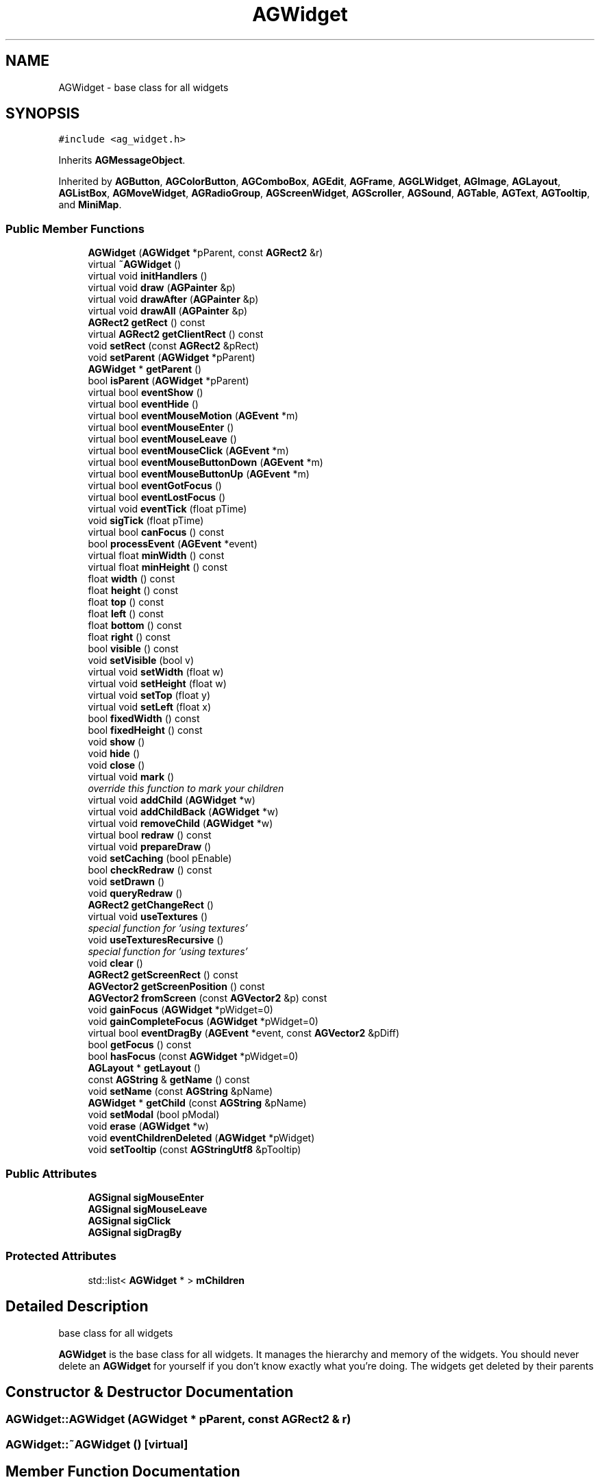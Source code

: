 .TH "AGWidget" 3 "27 Oct 2006" "Version 0.1.9" "Antargis" \" -*- nroff -*-
.ad l
.nh
.SH NAME
AGWidget \- base class for all widgets  

.PP
.SH SYNOPSIS
.br
.PP
\fC#include <ag_widget.h>\fP
.PP
Inherits \fBAGMessageObject\fP.
.PP
Inherited by \fBAGButton\fP, \fBAGColorButton\fP, \fBAGComboBox\fP, \fBAGEdit\fP, \fBAGFrame\fP, \fBAGGLWidget\fP, \fBAGImage\fP, \fBAGLayout\fP, \fBAGListBox\fP, \fBAGMoveWidget\fP, \fBAGRadioGroup\fP, \fBAGScreenWidget\fP, \fBAGScroller\fP, \fBAGSound\fP, \fBAGTable\fP, \fBAGText\fP, \fBAGTooltip\fP, and \fBMiniMap\fP.
.PP
.SS "Public Member Functions"

.in +1c
.ti -1c
.RI "\fBAGWidget\fP (\fBAGWidget\fP *pParent, const \fBAGRect2\fP &r)"
.br
.ti -1c
.RI "virtual \fB~AGWidget\fP ()"
.br
.ti -1c
.RI "virtual void \fBinitHandlers\fP ()"
.br
.ti -1c
.RI "virtual void \fBdraw\fP (\fBAGPainter\fP &p)"
.br
.ti -1c
.RI "virtual void \fBdrawAfter\fP (\fBAGPainter\fP &p)"
.br
.ti -1c
.RI "virtual void \fBdrawAll\fP (\fBAGPainter\fP &p)"
.br
.ti -1c
.RI "\fBAGRect2\fP \fBgetRect\fP () const "
.br
.ti -1c
.RI "virtual \fBAGRect2\fP \fBgetClientRect\fP () const "
.br
.ti -1c
.RI "void \fBsetRect\fP (const \fBAGRect2\fP &pRect)"
.br
.ti -1c
.RI "void \fBsetParent\fP (\fBAGWidget\fP *pParent)"
.br
.ti -1c
.RI "\fBAGWidget\fP * \fBgetParent\fP ()"
.br
.ti -1c
.RI "bool \fBisParent\fP (\fBAGWidget\fP *pParent)"
.br
.ti -1c
.RI "virtual bool \fBeventShow\fP ()"
.br
.ti -1c
.RI "virtual bool \fBeventHide\fP ()"
.br
.ti -1c
.RI "virtual bool \fBeventMouseMotion\fP (\fBAGEvent\fP *m)"
.br
.ti -1c
.RI "virtual bool \fBeventMouseEnter\fP ()"
.br
.ti -1c
.RI "virtual bool \fBeventMouseLeave\fP ()"
.br
.ti -1c
.RI "virtual bool \fBeventMouseClick\fP (\fBAGEvent\fP *m)"
.br
.ti -1c
.RI "virtual bool \fBeventMouseButtonDown\fP (\fBAGEvent\fP *m)"
.br
.ti -1c
.RI "virtual bool \fBeventMouseButtonUp\fP (\fBAGEvent\fP *m)"
.br
.ti -1c
.RI "virtual bool \fBeventGotFocus\fP ()"
.br
.ti -1c
.RI "virtual bool \fBeventLostFocus\fP ()"
.br
.ti -1c
.RI "virtual void \fBeventTick\fP (float pTime)"
.br
.ti -1c
.RI "void \fBsigTick\fP (float pTime)"
.br
.ti -1c
.RI "virtual bool \fBcanFocus\fP () const "
.br
.ti -1c
.RI "bool \fBprocessEvent\fP (\fBAGEvent\fP *event)"
.br
.ti -1c
.RI "virtual float \fBminWidth\fP () const "
.br
.ti -1c
.RI "virtual float \fBminHeight\fP () const "
.br
.ti -1c
.RI "float \fBwidth\fP () const "
.br
.ti -1c
.RI "float \fBheight\fP () const "
.br
.ti -1c
.RI "float \fBtop\fP () const "
.br
.ti -1c
.RI "float \fBleft\fP () const "
.br
.ti -1c
.RI "float \fBbottom\fP () const "
.br
.ti -1c
.RI "float \fBright\fP () const "
.br
.ti -1c
.RI "bool \fBvisible\fP () const "
.br
.ti -1c
.RI "void \fBsetVisible\fP (bool v)"
.br
.ti -1c
.RI "virtual void \fBsetWidth\fP (float w)"
.br
.ti -1c
.RI "virtual void \fBsetHeight\fP (float w)"
.br
.ti -1c
.RI "virtual void \fBsetTop\fP (float y)"
.br
.ti -1c
.RI "virtual void \fBsetLeft\fP (float x)"
.br
.ti -1c
.RI "bool \fBfixedWidth\fP () const "
.br
.ti -1c
.RI "bool \fBfixedHeight\fP () const "
.br
.ti -1c
.RI "void \fBshow\fP ()"
.br
.ti -1c
.RI "void \fBhide\fP ()"
.br
.ti -1c
.RI "void \fBclose\fP ()"
.br
.ti -1c
.RI "virtual void \fBmark\fP ()"
.br
.RI "\fIoverride this function to mark your children \fP"
.ti -1c
.RI "virtual void \fBaddChild\fP (\fBAGWidget\fP *w)"
.br
.ti -1c
.RI "virtual void \fBaddChildBack\fP (\fBAGWidget\fP *w)"
.br
.ti -1c
.RI "virtual void \fBremoveChild\fP (\fBAGWidget\fP *w)"
.br
.ti -1c
.RI "virtual bool \fBredraw\fP () const "
.br
.ti -1c
.RI "virtual void \fBprepareDraw\fP ()"
.br
.ti -1c
.RI "void \fBsetCaching\fP (bool pEnable)"
.br
.ti -1c
.RI "bool \fBcheckRedraw\fP () const "
.br
.ti -1c
.RI "void \fBsetDrawn\fP ()"
.br
.ti -1c
.RI "void \fBqueryRedraw\fP ()"
.br
.ti -1c
.RI "\fBAGRect2\fP \fBgetChangeRect\fP ()"
.br
.ti -1c
.RI "virtual void \fBuseTextures\fP ()"
.br
.RI "\fIspecial function for 'using textures' \fP"
.ti -1c
.RI "void \fBuseTexturesRecursive\fP ()"
.br
.RI "\fIspecial function for 'using textures' \fP"
.ti -1c
.RI "void \fBclear\fP ()"
.br
.ti -1c
.RI "\fBAGRect2\fP \fBgetScreenRect\fP () const "
.br
.ti -1c
.RI "\fBAGVector2\fP \fBgetScreenPosition\fP () const "
.br
.ti -1c
.RI "\fBAGVector2\fP \fBfromScreen\fP (const \fBAGVector2\fP &p) const "
.br
.ti -1c
.RI "void \fBgainFocus\fP (\fBAGWidget\fP *pWidget=0)"
.br
.ti -1c
.RI "void \fBgainCompleteFocus\fP (\fBAGWidget\fP *pWidget=0)"
.br
.ti -1c
.RI "virtual bool \fBeventDragBy\fP (\fBAGEvent\fP *event, const \fBAGVector2\fP &pDiff)"
.br
.ti -1c
.RI "bool \fBgetFocus\fP () const "
.br
.ti -1c
.RI "bool \fBhasFocus\fP (const \fBAGWidget\fP *pWidget=0)"
.br
.ti -1c
.RI "\fBAGLayout\fP * \fBgetLayout\fP ()"
.br
.ti -1c
.RI "const \fBAGString\fP & \fBgetName\fP () const "
.br
.ti -1c
.RI "void \fBsetName\fP (const \fBAGString\fP &pName)"
.br
.ti -1c
.RI "\fBAGWidget\fP * \fBgetChild\fP (const \fBAGString\fP &pName)"
.br
.ti -1c
.RI "void \fBsetModal\fP (bool pModal)"
.br
.ti -1c
.RI "void \fBerase\fP (\fBAGWidget\fP *w)"
.br
.ti -1c
.RI "void \fBeventChildrenDeleted\fP (\fBAGWidget\fP *pWidget)"
.br
.ti -1c
.RI "void \fBsetTooltip\fP (const \fBAGStringUtf8\fP &pTooltip)"
.br
.in -1c
.SS "Public Attributes"

.in +1c
.ti -1c
.RI "\fBAGSignal\fP \fBsigMouseEnter\fP"
.br
.ti -1c
.RI "\fBAGSignal\fP \fBsigMouseLeave\fP"
.br
.ti -1c
.RI "\fBAGSignal\fP \fBsigClick\fP"
.br
.ti -1c
.RI "\fBAGSignal\fP \fBsigDragBy\fP"
.br
.in -1c
.SS "Protected Attributes"

.in +1c
.ti -1c
.RI "std::list< \fBAGWidget\fP * > \fBmChildren\fP"
.br
.in -1c
.SH "Detailed Description"
.PP 
base class for all widgets 

\fBAGWidget\fP is the base class for all widgets. It manages the hierarchy and memory of the widgets. You should never delete an \fBAGWidget\fP for yourself if you don't know exactly what you're doing. The widgets get deleted by their parents 
.PP
.SH "Constructor & Destructor Documentation"
.PP 
.SS "AGWidget::AGWidget (\fBAGWidget\fP * pParent, const \fBAGRect2\fP & r)"
.PP
.SS "AGWidget::~AGWidget ()\fC [virtual]\fP"
.PP
.SH "Member Function Documentation"
.PP 
.SS "void AGWidget::addChild (\fBAGWidget\fP * w)\fC [virtual]\fP"
.PP
Reimplemented in \fBAGWindow\fP.
.SS "void AGWidget::addChildBack (\fBAGWidget\fP * w)\fC [virtual]\fP"
.PP
.SS "float AGWidget::bottom () const"
.PP
.SS "bool AGWidget::canFocus () const\fC [virtual]\fP"
.PP
Reimplemented in \fBAGButton\fP, and \fBAGEdit\fP.
.SS "bool AGWidget::checkRedraw () const"
.PP
.SS "void AGWidget::clear ()\fC [virtual]\fP"
.PP
Reimplemented from \fBAGRubyObject\fP.
.PP
Reimplemented in \fBAGComboBox\fP, and \fBAGEdit\fP.
.SS "void AGWidget::close ()"
.PP
Reimplemented in \fBAGWindow\fP.
.SS "void AGWidget::draw (\fBAGPainter\fP & p)\fC [virtual]\fP"
.PP
Reimplemented in \fBMiniMap\fP, \fBAGButton\fP, \fBAGCaption\fP, \fBAGColorButton\fP, \fBAGEdit\fP, \fBAGFrame\fP, \fBAGImage\fP, \fBAGListBox\fP, \fBAGMenu\fP, \fBAGMenuItem\fP, \fBAGScreenWidget\fP, \fBAGScroller\fP, \fBAGText\fP, and \fBAGTooltip\fP.
.SS "void AGWidget::drawAfter (\fBAGPainter\fP & p)\fC [virtual]\fP"
.PP
.SS "void AGWidget::drawAll (\fBAGPainter\fP & p)\fC [virtual]\fP"
.PP
Reimplemented in \fBAGGLWidget\fP.
.SS "void AGWidget::erase (\fBAGWidget\fP * w)"
.PP
.SS "void AGWidget::eventChildrenDeleted (\fBAGWidget\fP * pWidget)"
.PP
.SS "bool AGWidget::eventDragBy (\fBAGEvent\fP * event, const \fBAGVector2\fP & pDiff)\fC [virtual]\fP"
.PP
Reimplemented in \fBAGWindow\fP.
.SS "bool AGWidget::eventGotFocus ()\fC [virtual]\fP"
.PP
Reimplemented in \fBAGEdit\fP.
.SS "bool AGWidget::eventHide ()\fC [virtual]\fP"
.PP
.SS "bool AGWidget::eventLostFocus ()\fC [virtual]\fP"
.PP
Reimplemented in \fBAGEdit\fP.
.SS "bool AGWidget::eventMouseButtonDown (\fBAGEvent\fP * m)\fC [virtual]\fP"
.PP
Reimplemented from \fBAGMessageObject\fP.
.PP
Reimplemented in \fBMiniMap\fP, \fBAGButton\fP, \fBAGListBox\fP, and \fBAGWindow\fP.
.SS "bool AGWidget::eventMouseButtonUp (\fBAGEvent\fP * m)\fC [virtual]\fP"
.PP
Reimplemented from \fBAGMessageObject\fP.
.PP
Reimplemented in \fBAGButton\fP, and \fBAGListBox\fP.
.SS "bool AGWidget::eventMouseClick (\fBAGEvent\fP * m)\fC [virtual]\fP"
.PP
Reimplemented in \fBMiniMap\fP, \fBAGCheckBox\fP, \fBAGColorButton\fP, \fBAGListBox\fP, \fBAGMenuItem\fP, \fBAGSubMenu\fP, and \fBAGRadio\fP.
.SS "bool AGWidget::eventMouseEnter ()\fC [virtual]\fP"
.PP
Reimplemented in \fBAGButton\fP, and \fBAGMenuItem\fP.
.SS "bool AGWidget::eventMouseLeave ()\fC [virtual]\fP"
.PP
Reimplemented in \fBAGButton\fP, and \fBAGMenuItem\fP.
.SS "bool AGWidget::eventMouseMotion (\fBAGEvent\fP * m)\fC [virtual]\fP"
.PP
Reimplemented from \fBAGMessageObject\fP.
.SS "bool AGWidget::eventShow ()\fC [virtual]\fP"
.PP
.SS "void AGWidget::eventTick (float pTime)\fC [virtual]\fP"
.PP
.SS "bool AGWidget::fixedHeight () const"
.PP
.SS "bool AGWidget::fixedWidth () const"
.PP
.SS "\fBAGVector2\fP AGWidget::fromScreen (const \fBAGVector2\fP & p) const"
.PP
.SS "void AGWidget::gainCompleteFocus (\fBAGWidget\fP * pWidget = \fC0\fP)"
.PP
.SS "void AGWidget::gainFocus (\fBAGWidget\fP * pWidget = \fC0\fP)"
.PP
should only be called by a child 
.SS "\fBAGRect2\fP AGWidget::getChangeRect ()"
.PP
.SS "\fBAGWidget\fP * AGWidget::getChild (const \fBAGString\fP & pName)"
.PP
.SS "\fBAGRect2\fP AGWidget::getClientRect () const\fC [virtual]\fP"
.PP
Reimplemented in \fBAGFrame\fP, and \fBAGWindow\fP.
.SS "bool AGWidget::getFocus () const"
.PP
.SS "\fBAGLayout\fP * AGWidget::getLayout ()"
.PP
.SS "const \fBAGString\fP & AGWidget::getName () const"
.PP
Reimplemented in \fBAGMenuItem\fP.
.SS "\fBAGWidget\fP * AGWidget::getParent ()"
.PP
.SS "\fBAGRect2\fP AGWidget::getRect () const"
.PP
.SS "\fBAGVector2\fP AGWidget::getScreenPosition () const"
.PP
.SS "\fBAGRect2\fP AGWidget::getScreenRect () const"
.PP
.SS "bool AGWidget::hasFocus (const \fBAGWidget\fP * pWidget = \fC0\fP)"
.PP
.SS "float AGWidget::height () const"
.PP
.SS "void AGWidget::hide ()"
.PP
.SS "void AGWidget::initHandlers ()\fC [virtual]\fP"
.PP
.SS "bool AGWidget::isParent (\fBAGWidget\fP * pParent)"
.PP
.SS "float AGWidget::left () const"
.PP
.SS "void AGWidget::mark ()\fC [virtual]\fP"
.PP
override this function to mark your children 
.PP
Reimplemented from \fBAGRubyObject\fP.
.SS "float AGWidget::minHeight () const\fC [virtual]\fP"
.PP
.SS "float AGWidget::minWidth () const\fC [virtual]\fP"
.PP
.SS "void AGWidget::prepareDraw ()\fC [virtual]\fP"
.PP
Reimplemented in \fBAGEdit\fP, and \fBAGFrame\fP.
.SS "bool AGWidget::processEvent (\fBAGEvent\fP * event)"
.PP
Reimplemented from \fBAGMessageObject\fP.
.SS "void AGWidget::queryRedraw ()"
.PP
.SS "bool AGWidget::redraw () const\fC [virtual]\fP"
.PP
.SS "void AGWidget::removeChild (\fBAGWidget\fP * w)\fC [virtual]\fP"
.PP
.SS "float AGWidget::right () const"
.PP
.SS "void AGWidget::setCaching (bool pEnable)"
.PP
.SS "void AGWidget::setDrawn ()"
.PP
.SS "void AGWidget::setHeight (float w)\fC [virtual]\fP"
.PP
Reimplemented in \fBAGButton\fP, and \fBAGTable\fP.
.SS "void AGWidget::setLeft (float x)\fC [virtual]\fP"
.PP
.SS "void AGWidget::setModal (bool pModal)"
.PP
.SS "void AGWidget::setName (const \fBAGString\fP & pName)"
.PP
.SS "void AGWidget::setParent (\fBAGWidget\fP * pParent)"
.PP
.SS "void AGWidget::setRect (const \fBAGRect2\fP & pRect)"
.PP
.SS "void AGWidget::setTooltip (const \fBAGStringUtf8\fP & pTooltip)"
.PP
.SS "void AGWidget::setTop (float y)\fC [virtual]\fP"
.PP
.SS "void AGWidget::setVisible (bool v)"
.PP
.SS "void AGWidget::setWidth (float w)\fC [virtual]\fP"
.PP
Reimplemented in \fBAGButton\fP, and \fBAGTable\fP.
.SS "void AGWidget::show ()"
.PP
.SS "void AGWidget::sigTick (float pTime)"
.PP
.SS "float AGWidget::top () const"
.PP
.SS "void AGWidget::useTextures ()\fC [virtual]\fP"
.PP
special function for 'using textures' 
.PP
within a texture-garbage-collection run all unused textures get cleaned, so this function 'uses' the textures. This way they won't get collected 
.PP
Reimplemented in \fBAGButton\fP, and \fBAGImage\fP.
.SS "void AGWidget::useTexturesRecursive ()"
.PP
special function for 'using textures' 
.PP
within a texture-garbage-collection run all unused textures get cleaned, so this function 'uses' the textures. This way they won't get collected.
.PP
This function calles \fBuseTextures()\fP recursively. Don't override this one! 
.SS "bool AGWidget::visible () const"
.PP
.SS "float AGWidget::width () const"
.PP
.SH "Member Data Documentation"
.PP 
.SS "std::list<\fBAGWidget\fP*> \fBAGWidget::mChildren\fP\fC [protected]\fP"
.PP
.SS "\fBAGSignal\fP \fBAGWidget::sigClick\fP"
.PP
.SS "\fBAGSignal\fP \fBAGWidget::sigDragBy\fP"
.PP
.SS "\fBAGSignal\fP \fBAGWidget::sigMouseEnter\fP"
.PP
.SS "\fBAGSignal\fP \fBAGWidget::sigMouseLeave\fP"
.PP


.SH "Author"
.PP 
Generated automatically by Doxygen for Antargis from the source code.
